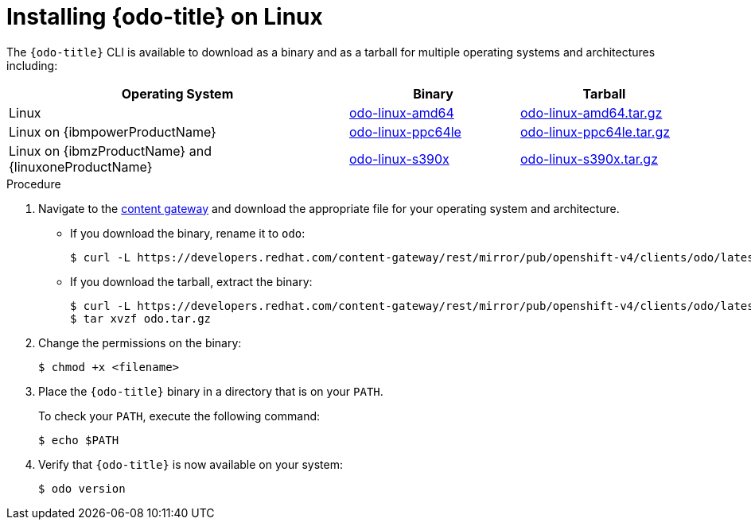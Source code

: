 // Module included in the following assemblies:
//
// * cli_reference/developer_cli_odo/installing-odo.adoc

:_content-type: PROCEDURE
[id="installing-odo-on-linux_{context}"]

= Installing {odo-title} on Linux

The `{odo-title}` CLI is available to download as a binary and as a tarball for multiple operating systems and architectures including:

[cols="2,1,1",options="header"]
|===
|Operating System|Binary|Tarball
|Linux|link:https://developers.redhat.com/content-gateway/rest/mirror/pub/openshift-v4/clients/odo/latest/odo-linux-amd64[odo-linux-amd64] |link:https://developers.redhat.com/content-gateway/rest/mirror/pub/openshift-v4/clients/odo/latest/odo-linux-amd64.tar.gz[odo-linux-amd64.tar.gz]
|Linux on {ibmpowerProductName}|link:https://developers.redhat.com/content-gateway/rest/mirror/pub/openshift-v4/clients/odo/latest/odo-linux-ppc64le[odo-linux-ppc64le] |link:https://developers.redhat.com/content-gateway/rest/mirror/pub/openshift-v4/clients/odo/latest/odo-linux-ppc64le.tar.gz[odo-linux-ppc64le.tar.gz]
|Linux on {ibmzProductName} and {linuxoneProductName}|link:https://developers.redhat.com/content-gateway/rest/mirror/pub/openshift-v4/clients/odo/latest/odo-linux-s390x[odo-linux-s390x] |link:https://developers.redhat.com/content-gateway/rest/mirror/pub/openshift-v4/clients/odo/latest/odo-linux-s390x.tar.gz[odo-linux-s390x.tar.gz]
|===


.Procedure

. Navigate to the link:https://developers.redhat.com/content-gateway/rest/mirror/pub/openshift-v4/clients/odo/latest/[content gateway] and download the appropriate file for your operating system and architecture.
** If you download the binary, rename it to `odo`:
+
[source,terminal]
----
$ curl -L https://developers.redhat.com/content-gateway/rest/mirror/pub/openshift-v4/clients/odo/latest/odo-linux-amd64 -o odo
----
** If you download the tarball, extract the binary:
+
[source,terminal]
----
$ curl -L https://developers.redhat.com/content-gateway/rest/mirror/pub/openshift-v4/clients/odo/latest/odo-linux-amd64.tar.gz -o odo.tar.gz
$ tar xvzf odo.tar.gz
----
. Change the permissions on the binary:
+
[source,terminal]
----
$ chmod +x <filename>
----
. Place the `{odo-title}` binary in a directory that is on your `PATH`.
+
To check your `PATH`, execute the following command:
+
[source,terminal]
----
$ echo $PATH
----
. Verify that `{odo-title}` is now available on your system:
+
[source,terminal]
----
$ odo version
----
